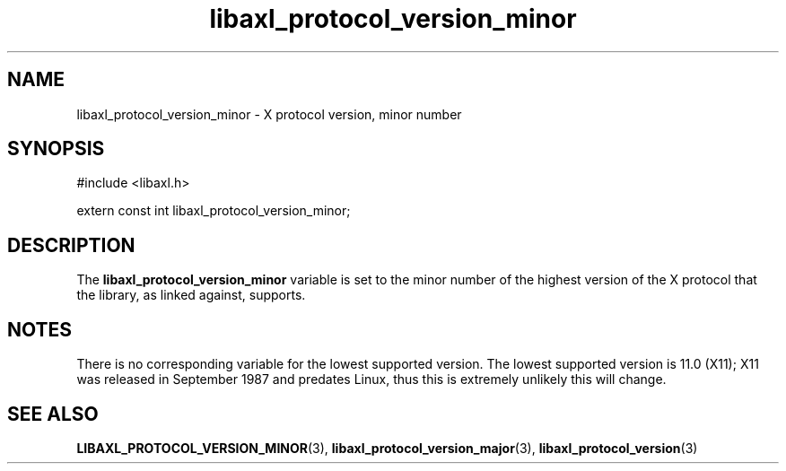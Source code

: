.TH libaxl_protocol_version_minor 3 libaxl
.SH NAME
libaxl_protocol_version_minor - X protocol version, minor number
.SH SYNOPSIS
.nf
#include <libaxl.h>

extern const int libaxl_protocol_version_minor;
.fi
.SH DESCRIPTION
The
.B libaxl_protocol_version_minor
variable is set to the minor number of the
highest version of the X protocol that
the library, as linked against, supports.
.SH NOTES
There is no corresponding variable for the
lowest supported version. The lowest supported
version is 11.0 (X11); X11 was released in
September 1987 and predates Linux, thus
this is extremely unlikely this will change.
.SH SEE ALSO
.BR LIBAXL_PROTOCOL_VERSION_MINOR (3),
.BR libaxl_protocol_version_major (3),
.BR libaxl_protocol_version (3)
